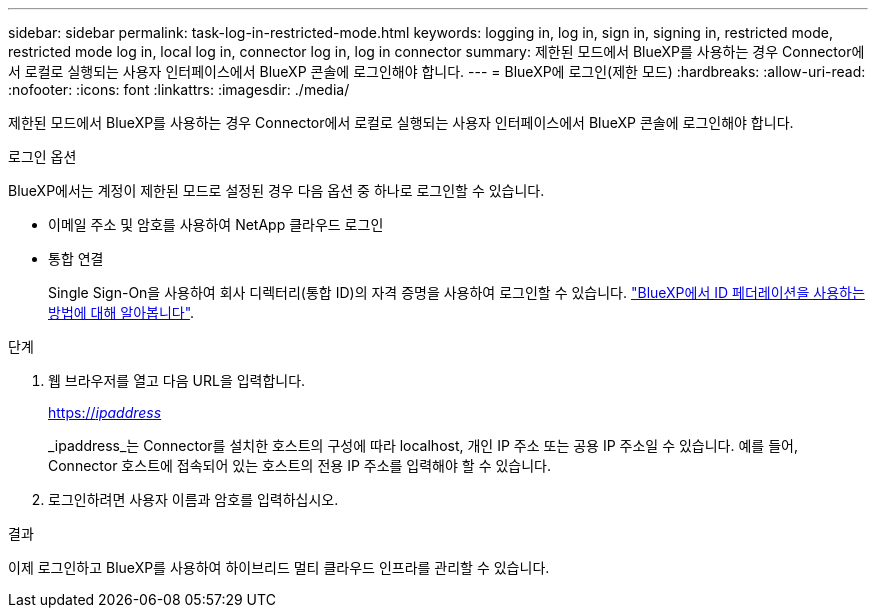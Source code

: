 ---
sidebar: sidebar 
permalink: task-log-in-restricted-mode.html 
keywords: logging in, log in, sign in, signing in, restricted mode, restricted mode log in, local log in, connector log in, log in connector 
summary: 제한된 모드에서 BlueXP를 사용하는 경우 Connector에서 로컬로 실행되는 사용자 인터페이스에서 BlueXP 콘솔에 로그인해야 합니다. 
---
= BlueXP에 로그인(제한 모드)
:hardbreaks:
:allow-uri-read: 
:nofooter: 
:icons: font
:linkattrs: 
:imagesdir: ./media/


[role="lead"]
제한된 모드에서 BlueXP를 사용하는 경우 Connector에서 로컬로 실행되는 사용자 인터페이스에서 BlueXP 콘솔에 로그인해야 합니다.

.로그인 옵션
BlueXP에서는 계정이 제한된 모드로 설정된 경우 다음 옵션 중 하나로 로그인할 수 있습니다.

* 이메일 주소 및 암호를 사용하여 NetApp 클라우드 로그인
* 통합 연결
+
Single Sign-On을 사용하여 회사 디렉터리(통합 ID)의 자격 증명을 사용하여 로그인할 수 있습니다. link:concept-federation.html["BlueXP에서 ID 페더레이션을 사용하는 방법에 대해 알아봅니다"].



.단계
. 웹 브라우저를 열고 다음 URL을 입력합니다.
+
https://_ipaddress_[]

+
_ipaddress_는 Connector를 설치한 호스트의 구성에 따라 localhost, 개인 IP 주소 또는 공용 IP 주소일 수 있습니다. 예를 들어, Connector 호스트에 접속되어 있는 호스트의 전용 IP 주소를 입력해야 할 수 있습니다.

. 로그인하려면 사용자 이름과 암호를 입력하십시오.


.결과
이제 로그인하고 BlueXP를 사용하여 하이브리드 멀티 클라우드 인프라를 관리할 수 있습니다.
